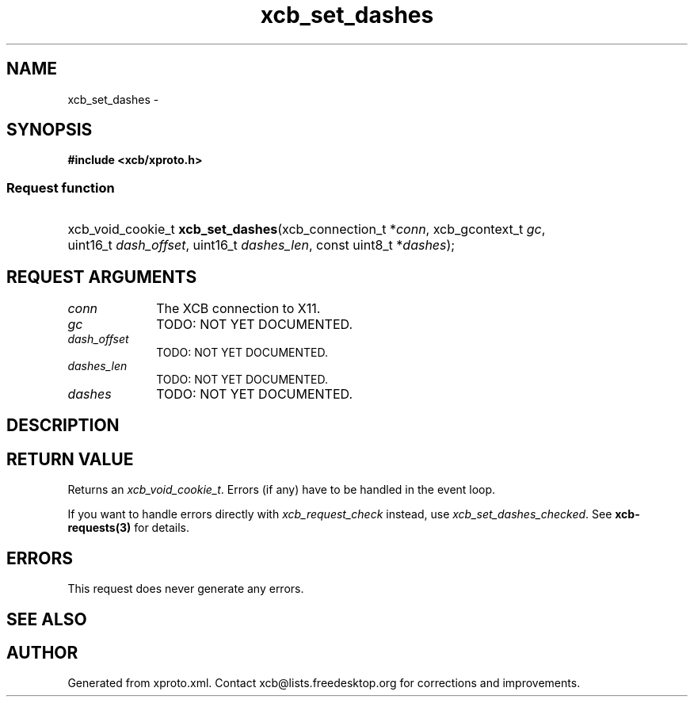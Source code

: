 .TH xcb_set_dashes 3  "libxcb 1.16.1" "X Version 11" "XCB Requests"
.ad l
.SH NAME
xcb_set_dashes \- 
.SH SYNOPSIS
.hy 0
.B #include <xcb/xproto.h>
.SS Request function
.HP
xcb_void_cookie_t \fBxcb_set_dashes\fP(xcb_connection_t\ *\fIconn\fP, xcb_gcontext_t\ \fIgc\fP, uint16_t\ \fIdash_offset\fP, uint16_t\ \fIdashes_len\fP, const uint8_t\ *\fIdashes\fP);
.br
.hy 1
.SH REQUEST ARGUMENTS
.IP \fIconn\fP 1i
The XCB connection to X11.
.IP \fIgc\fP 1i
TODO: NOT YET DOCUMENTED.
.IP \fIdash_offset\fP 1i
TODO: NOT YET DOCUMENTED.
.IP \fIdashes_len\fP 1i
TODO: NOT YET DOCUMENTED.
.IP \fIdashes\fP 1i
TODO: NOT YET DOCUMENTED.
.SH DESCRIPTION
.SH RETURN VALUE
Returns an \fIxcb_void_cookie_t\fP. Errors (if any) have to be handled in the event loop.

If you want to handle errors directly with \fIxcb_request_check\fP instead, use \fIxcb_set_dashes_checked\fP. See \fBxcb-requests(3)\fP for details.
.SH ERRORS
This request does never generate any errors.
.SH SEE ALSO
.SH AUTHOR
Generated from xproto.xml. Contact xcb@lists.freedesktop.org for corrections and improvements.
